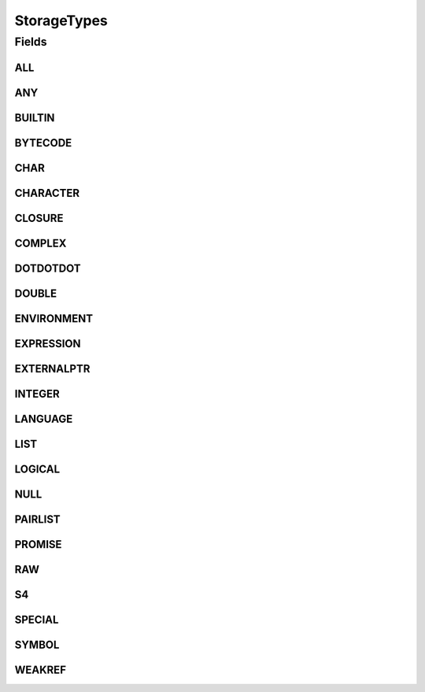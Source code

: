 .. java:import:: java.util Arrays

.. java:import:: java.util Collections

.. java:import:: java.util HashSet

.. java:import:: java.util Set

StorageTypes
============

.. java:package:: eu.dzhw.fdz.metadatamanagement.variablemanagement.domain
   :noindex:

.. java:type:: public class StorageTypes

   All supported storage types of \ :java:ref:`Variable`\ s.

Fields
------
ALL
^^^

.. java:field:: public static final Set<String> ALL
   :outertype: StorageTypes

ANY
^^^

.. java:field:: public static final String ANY
   :outertype: StorageTypes

BUILTIN
^^^^^^^

.. java:field:: public static final String BUILTIN
   :outertype: StorageTypes

BYTECODE
^^^^^^^^

.. java:field:: public static final String BYTECODE
   :outertype: StorageTypes

CHAR
^^^^

.. java:field:: public static final String CHAR
   :outertype: StorageTypes

CHARACTER
^^^^^^^^^

.. java:field:: public static final String CHARACTER
   :outertype: StorageTypes

CLOSURE
^^^^^^^

.. java:field:: public static final String CLOSURE
   :outertype: StorageTypes

COMPLEX
^^^^^^^

.. java:field:: public static final String COMPLEX
   :outertype: StorageTypes

DOTDOTDOT
^^^^^^^^^

.. java:field:: public static final String DOTDOTDOT
   :outertype: StorageTypes

DOUBLE
^^^^^^

.. java:field:: public static final String DOUBLE
   :outertype: StorageTypes

ENVIRONMENT
^^^^^^^^^^^

.. java:field:: public static final String ENVIRONMENT
   :outertype: StorageTypes

EXPRESSION
^^^^^^^^^^

.. java:field:: public static final String EXPRESSION
   :outertype: StorageTypes

EXTERNALPTR
^^^^^^^^^^^

.. java:field:: public static final String EXTERNALPTR
   :outertype: StorageTypes

INTEGER
^^^^^^^

.. java:field:: public static final String INTEGER
   :outertype: StorageTypes

LANGUAGE
^^^^^^^^

.. java:field:: public static final String LANGUAGE
   :outertype: StorageTypes

LIST
^^^^

.. java:field:: public static final String LIST
   :outertype: StorageTypes

LOGICAL
^^^^^^^

.. java:field:: public static final String LOGICAL
   :outertype: StorageTypes

NULL
^^^^

.. java:field:: public static final String NULL
   :outertype: StorageTypes

PAIRLIST
^^^^^^^^

.. java:field:: public static final String PAIRLIST
   :outertype: StorageTypes

PROMISE
^^^^^^^

.. java:field:: public static final String PROMISE
   :outertype: StorageTypes

RAW
^^^

.. java:field:: public static final String RAW
   :outertype: StorageTypes

S4
^^

.. java:field:: public static final String S4
   :outertype: StorageTypes

SPECIAL
^^^^^^^

.. java:field:: public static final String SPECIAL
   :outertype: StorageTypes

SYMBOL
^^^^^^

.. java:field:: public static final String SYMBOL
   :outertype: StorageTypes

WEAKREF
^^^^^^^

.. java:field:: public static final String WEAKREF
   :outertype: StorageTypes

